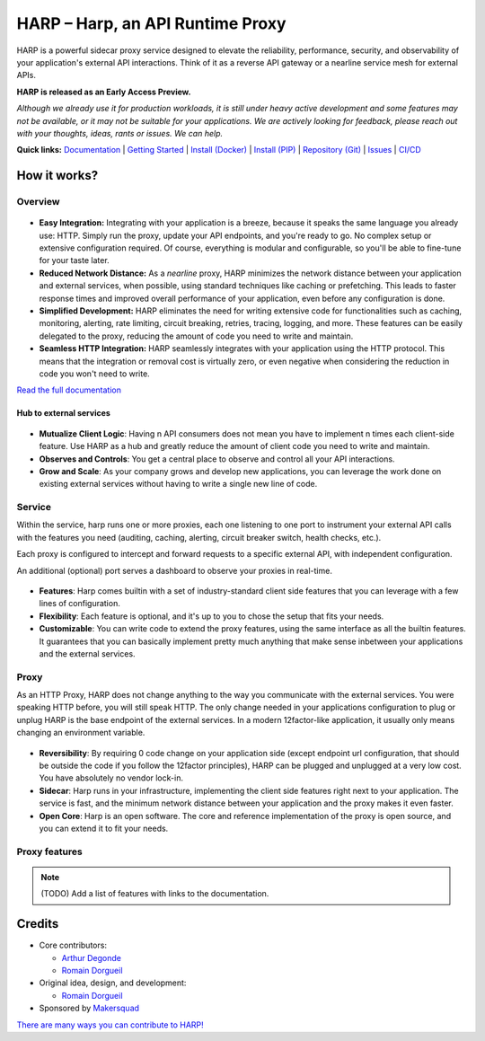 HARP – Harp, an API Runtime Proxy
=================================

HARP is a powerful sidecar proxy service designed to elevate the reliability, performance, security, and observability
of your application's external API interactions. Think of it as a reverse API gateway or a nearline service mesh for
external APIs.

**HARP is released as an Early Access Preview.**

*Although we already use it for production workloads, it is still under heavy active development and some features
may not be available, or it may not be suitable for your applications. We are actively looking for feedback, please
reach out with your thoughts, ideas, rants or issues. We can help.*


**Quick links:** `Documentation <https://harp-proxy.readthedocs.io/en/latest/>`_
| `Getting Started <https://harp-proxy.readthedocs.io/en/latest/start/index.html>`_
| `Install (Docker) <https://harp-proxy.readthedocs.io/en/latest/start/docker.html>`_
| `Install (PIP) <https://harp-proxy.readthedocs.io/en/latest/start/python.html>`_
| `Repository (Git) <https://github.com/msqd/harp>`_
| `Issues <https://github.com/msqd/harp/issues>`_
| `CI/CD <https://gitlab.com/makersquad/oss/harp/-/pipelines>`_


How it works?
:::::::::::::

Overview
--------

.. figure:: https://github.com/msqd/harp/raw/dev/docs/images/HowItWorks-Overview.png
    :alt: An overview of how HARP works in your system
    :align: center

* **Easy Integration:** Integrating with your application is a breeze, because it speaks the same language you already
  use: HTTP. Simply run the proxy, update your API endpoints, and you're ready to go. No complex setup or extensive
  configuration required. Of course, everything is modular and configurable, so you'll be able to fine-tune for your
  taste later.
* **Reduced Network Distance:** As a *nearline* proxy, HARP minimizes the network distance between your application
  and external services, when possible, using standard techniques like caching or prefetching. This leads to faster
  response times and improved overall performance of your application, even before any configuration is done.
* **Simplified Development:** HARP eliminates the need for writing extensive code for functionalities such as caching,
  monitoring, alerting, rate limiting, circuit breaking, retries, tracing, logging, and more. These features can be
  easily delegated to the proxy, reducing the amount of code you need to write and maintain.
* **Seamless HTTP Integration:** HARP seamlessly integrates with your application using the HTTP protocol. This means
  that the integration or removal cost is virtually zero, or even negative when considering the reduction in code you
  won't need to write.

`Read the full documentation <https://harp-proxy.readthedocs.io/en/latest/>`_


Hub to external services
........................

.. figure:: https://github.com/msqd/harp/raw/dev/docs/images/HowItWorks-OverviewMultipleApps.png
    :alt: An overview of how HARP works in your system when you have multiple consumers
    :align: center

* **Mutualize Client Logic**: Having n API consumers does not mean you have to implement n times each client-side
  feature. Use HARP as a hub and greatly reduce the amount of client code you need to write and maintain.
* **Observes and Controls**: You get a central place to observe and control all your API interactions.
* **Grow and Scale**: As your company grows and develop new applications, you can leverage the work done on existing
  external services without having to write a single new line of code.


Service
-------

Within the service, harp runs one or more proxies, each one listening to one port to instrument your external API calls
with the features you need (auditing, caching, alerting, circuit breaker switch, health checks, etc.).

Each proxy is configured to intercept and forward requests to a specific external API, with independent configuration.

An additional (optional) port serves a dashboard to observe your proxies in real-time.

.. figure:: https://github.com/msqd/harp/raw/dev/docs/images/HowItWorks-Service.png
    :alt: What happens within the harp service
    :align: center

* **Features**: Harp comes builtin with a set of industry-standard client side features that you can leverage with a few
  lines of configuration.
* **Flexibility**: Each feature is optional, and it's up to you to chose the setup that fits your needs.
* **Customizable**: You can write code to extend the proxy features, using the same interface as all the builtin
  features. It guarantees that you can basically implement pretty much anything that make sense inbetween your
  applications and the external services.


Proxy
-----

As an HTTP Proxy, HARP does not change anything to the way you communicate with the external services. You were speaking
HTTP before, you will still speak HTTP. The only change needed in your applications configuration to plug or unplug HARP
is the base endpoint of the external services. In a modern 12factor-like application, it usually only means changing an
environment variable.

.. figure:: https://github.com/msqd/harp/raw/dev/docs/images/HowItWorks-Proxy.png
    :alt: What happens within one harp proxy
    :align: center

* **Reversibility**: By requiring 0 code change on your application side (except endpoint url configuration, that
  should be outside the code if you follow the 12factor principles), HARP can be plugged and unplugged at a very low
  cost. You have absolutely no vendor lock-in.
* **Sidecar**: Harp runs in your infrastructure, implementing the client side features right next to your application.
  The service is fast, and the minimum network distance between your application and the proxy makes it even faster.
* **Open Core**: Harp is an open software. The core and reference implementation of the proxy is open source, and you
  can extend it to fit your needs.

Proxy features
--------------

.. note:: (TODO) Add a list of features with links to the documentation.


Credits
:::::::

* Core contributors:

  - `Arthur Degonde <https://github.com/ArthurD1>`_
  - `Romain Dorgueil <https://github.com/hartym>`_

* Original idea, design, and development:

  - `Romain Dorgueil <https://github.com/hartym>`_

* Sponsored by `Makersquad <https://www.makersquad.fr/>`_

`There are many ways you can contribute to HARP! <https://harp-proxy.readthedocs.io/en/latest/contribute/>`_
